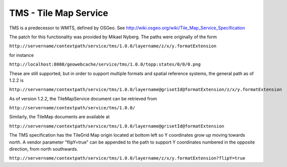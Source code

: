.. _tms:

TMS - Tile Map Service
======================

TMS is a predecessor to WMTS, defined by OSGeo. See http://wiki.osgeo.org/wiki/Tile_Map_Service_Specification

The patch for this functionality was provided by Mikael Nyberg. The paths were originally of the form

``http://servername/contextpath/service/tms/1.0.0/layername/z/x/y.formatExtension``


for instance

``http://localhost:8080/geowebcache/service/tms/1.0.0/topp:states/0/0/0.png``

These are still supported, but in order to support multiple formats and spatial reference systems, the general path as of 1.2.2 is 

``http://servername/contextpath/service/tms/1.0.0/layername@grisetId@formatExtension/z/x/y.formatExtension``


As of version 1.2.2, the TileMapService document can be retrieved from 

``http://servername/contextpath/service/tms/1.0.0/``

Similarly, the TileMap documents are available at 

``http://servername/contextpath/service/tms/1.0.0/layername@grisetId@formatExtension``


The TMS specification has the TileGrid Map origin located at bottom left so Y coordinates grow up moving towards north.
A vendor parameter "flipY=true" can be appended to the path to support Y coordinates numbered in the opposite direction, from north southwards.

``http://servername/contextpath/service/tms/1.0.0/layername/z/x/y.formatExtension?flipY=true``


